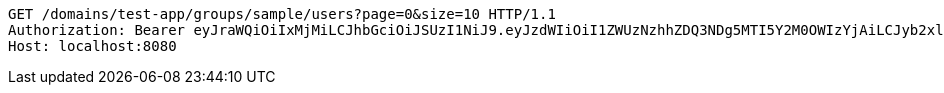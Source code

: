 [source,http,options="nowrap"]
----
GET /domains/test-app/groups/sample/users?page=0&size=10 HTTP/1.1
Authorization: Bearer eyJraWQiOiIxMjMiLCJhbGciOiJSUzI1NiJ9.eyJzdWIiOiI1ZWUzNzhhZDQ3NDg5MTI5Y2M0OWIzYjAiLCJyb2xlcyI6W10sImlzcyI6Im1tYWR1LmNvbSIsImdyb3VwcyI6W10sImF1dGhvcml0aWVzIjpbXSwiY2xpZW50X2lkIjoiMjJlNjViNzItOTIzNC00MjgxLTlkNzMtMzIzMDA4OWQ0OWE3IiwiZG9tYWluX2lkIjoiMCIsImF1ZCI6InRlc3QiLCJuYmYiOjE1OTI5MTU4MzgsInVzZXJfaWQiOiIxMTExMTExMTEiLCJzY29wZSI6ImEudGVzdC1hcHAuZ3JvdXAucmVhZCIsImV4cCI6MTU5MjkxNTg0MywiaWF0IjoxNTkyOTE1ODM4LCJqdGkiOiJmNWJmNzVhNi0wNGEwLTQyZjctYTFlMC01ODNlMjljZGU4NmMifQ.JCiHiVjgJQjfMqfH5X6nBwyVOQeGf1HzKJylVmNE8ru-ULWC-jD02BiHCKNqrk82RyqROXEc7ADqLpaz_MxVlMtzGLrzmjfuITL9XjwmaENlIGLqxNyIiIPPuHI_VPdCZOTGs46eIA1ZPWjjoDpMHQvRF_wwVr2IqNfIbUGDsdrOzxw2ijO20LrSrof7ZHOP7kCaKChftWZi_9P_DLWEPdTB3m31ZigBqSHDRAdLYGjG18czdiHfBQMkZ3zLa-4gV3EXtsg7QwrBifAjuLKZRzrcCsHct4ginh7opZemFZYt8XD47A5nB6kY-V-bS2cTlwp8LaVZb9Y2V4hXPyO-9g
Host: localhost:8080

----